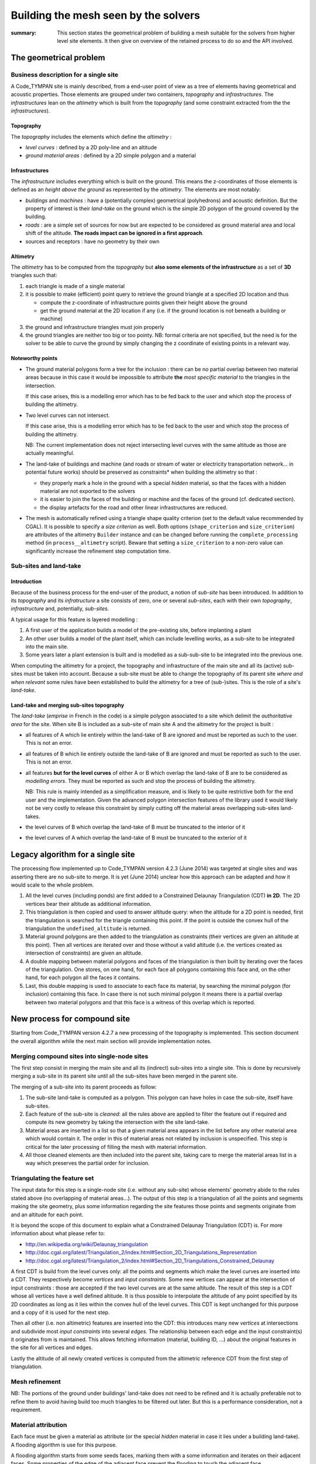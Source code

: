 .. mesh-construction:

=======================================
 Building the mesh seen by the solvers
=======================================

:summary: This section states the geometrical problem of building a
          mesh suitable for the solvers from higher level site
          elements. It then give on overview of the retained process
          to do so and the API involved.

The geometrical problem
=======================

Business description for a single site
--------------------------------------

A Code_TYMPAN site is mainly described, from a end-user point of view
as a tree of elements having geometrical and acoustic
properties. Those elements are grouped under two containers,
*topography* and *infrastructures*. The *infrastructures* lean on the
*altimetry* which is built from the *topography* (and some constraint
extracted from the the *infrastructures*).

Topography
~~~~~~~~~~

The *topography* includes the elements which define the *altimetry* :

- *level curves* : defined by a 2D poly-line and an altitude
- *ground material areas* : defined by a 2D simple polygon and a material

Infrastructures
~~~~~~~~~~~~~~~

The *infrastructure* includes everything which is built on the
ground. This means the z-coordinates of those elements is defined as
an *height above the ground* as represented by the *altimetry*.  The
elements are most notably:

- *buildings* and *machines* : have a (potentially complex)
  geometrical (polyhedrons) and acoustic definition. But the property
  of interest is their *land-take* on the ground which is the simple
  2D polygon of the ground covered by the building.
- *roads* : are a simple set of sources for now but are expected to be
  considered as ground material area and local shift of the
  altitude. **The roads impact can be ignored in a first approach**.
- sources and receptors : have no geometry by their own

Altimetry
~~~~~~~~~

The *altimetry* has to be computed from the *topography* but **also
some elements of the infrastructure** as a set of **3D** triangles
such that:

1. each triangle is made of a single material
2. it is possible to make (efficient) point query to retrieve the ground
   triangle at a specified 2D location and thus

   - compute the z-coordinate of infrastructure points given their
     height above the ground
   - get the ground material at the 2D location if any (i.e. if
     the ground location is not beneath a building or machine)

3. the ground and infrastructure triangles must join properly
4. the ground triangles are neither too big or too pointy. NB:
   formal criteria are not specified, but the need is for the
   solver to be able to curve the ground by simply changing the z
   coordinate of existing points in a relevant way.

Noteworthy points
~~~~~~~~~~~~~~~~~

* The ground material polygons form a tree for the inclusion : there
  can be no partial overlap between two material areas because in this
  case it would be impossible to attribute **the** *most specific
  material* to the triangles in the intersection.

  If this case arises, this is a modelling error which has to be fed
  back to the user and which stop the process of building the altimetry.

* Two level curves can not intersect.

  If this case arise, this is a modelling error which has to be fed
  back to the user and which stop the process of building the altimetry.

  NB: The current implementation does not reject intersecting level
  curves with the same altitude as those are actually meaningful.

* The land-take of buildings and machine (and roads or stream of water
  or electricity transportation network... in potential future works)
  should be preserved as constraints* when building the altimetry so
  that :

  - they properly mark a hole in the ground with a special *hidden*
    material, so that the faces with a hidden material are not
    exported to the solvers
  - it is easier to join the faces of the building or machine and
    the faces of the ground (cf. dedicated section).
  - the display artefacts for the road and other linear
    infrastructures are reduced.

* The mesh is automatically refined using a triangle shape quality criterion
  (set to the default value recommended by CGAL). It is possible to specify a
  *size criterion* as well. Both options (``shape_criterion`` and
  ``size_criterion``) are attributes of the altimetry ``Builder`` instance and
  can be changed before running the ``complete_processing`` method (in
  ``process__altimetry`` script). Beware that setting a ``size_criterion`` to
  a non-zero value can significantly increase the refinement step computation
  time.


Sub-sites and land-take
-----------------------

Introduction
~~~~~~~~~~~~

Because of the business process for the end-user of the product, a
notion of *sub-site* has been introduced. In addition to its
*topography* and its *infratructure* a site consists of zero, one or
several *sub-sites*, each with their own *topography*,
*infrastructure* and, potentially, *sub-sites*.

A typical usage for this feature is layered modelling :

1. A first user of the application builds a model of the pre-existing
   site, before implanting a plant
2. An other user builds a model of the plant itself, which can include
   levelling works, as a sub-site to be integrated into the main site.
3. Some years later a plant extension is built and is modelled as a
   sub-sub-site to be integrated into the previous one.

When computing the altimetry for a project, the topography and
infrastructure of the main site and all its (active) sub-sites must be
taken into account. Because a sub-site must be able to change the
topography of its parent site *where and when relevant* some rules have been
established to build the altimetry for a tree of (sub-)sites. This is
the role of a site's *land-take*.

Land-take and merging sub-sites topography
~~~~~~~~~~~~~~~~~~~~~~~~~~~~~~~~~~~~~~~~~~

The *land-take* (*emprise* in French in the code) is a simple polygon
associated to a site which delimit the *authoritative area* for the
site. When site B is included as a sub-site of main site A and the
altimetry for the project is built :

* all features of A which lie entirely within the land-take of B are
  ignored and must be reported as such to the user. This is not an error.
* all features of B which lie entirely outside the land-take of B are
  ignored and must be reported as such to the user. This is not an error.
* all features **but for the level curves** of either A or B which
  overlap the land-take of B are to be considered as *modelling
  errors*. They must be reported as such and stop the process of
  building the altimetry.

  NB: This rule is mainly intended as a simplification measure, and is
  likely to be quite restrictive both for the end user and the
  implementation. Given the advanced polygon intersection features of
  the library used it would likely not be very costly to release this
  constraint by simply cutting off the material areas overlapping
  sub-sites land-takes.

* the level curves of B which overlap the land-take of B must be
  truncated to the interior of it
* the level curves of A which overlap the land-take of B must be
  truncated to the exterior of it


Legacy algorithm for a single site
==================================

The processing flow implemented up to Code_TYMPAN version 4.2.3
(June 2014) was targeted at single sites and was asserting there are
no sub-site to merge. It is yet (June 2014) unclear how this approach can
be adapted and how it would scale to the whole problem.

1. All the level curves (including ponds) are first added to a
   Constrained Delaunay Triangulation (CDT) **in 2D**. The 2D vertices
   bear their altitude as additional information.

2. This triangulation is then copied and used to answer altitude
   query: when the altitude for a 2D point is needed, first the
   triangulation is searched for the triangle containing this
   point. If the point is outside the convex hull of the triangulation
   the ``undefined_altitude`` is returned.

3. Material ground polygons are then added to the triangulation as
   constraints (their vertices are given an altitude at this
   point). Then all vertices are iterated over and those without a
   valid altitude (i.e. the vertices created as intersection of
   constraints) are given an altitude.

4. A double mapping between material polygons and faces of the
   triangulation is then built by iterating over the faces of the
   triangulation. One stores, on one hand, for each face all polygons
   containing this face and, on the other hand, for each polygon all
   the faces it contains.

5. Last, this double mapping is used to associate to each face its
   material, by searching the minimal polygon (for inclusion)
   containing this face. In case there is not such minimal polygon it
   means there is a partial overlap between two material polygons and
   that this face is a witness of this overlap which is reported.


New process for compound site
=============================

Starting from Code_TYMPAN version 4.2.7 a new processing of the
topography is implemented. This section document the overall algorithm
while the next main section will provide implementation notes.

Merging compound sites into single-node sites
---------------------------------------------

The first step consist in merging the main site and all its (indirect)
sub-sites into a single site. This is done by recursively merging a
sub-site in its parent site until all the sub-sites have been merged in
the parent site.

The merging of a sub-site into its parent proceeds as follow:

1. The sub-site land-take is computed as a polygon. This polygon can
   have holes in case the sub-site, itself have sub-sites.
2. Each feature of the sub-site is *cleaned*: all the rules above are
   applied to filter the feature out if required and compute its new
   geometry by taking the intersection with the site land-take.
3. Material areas are inserted in a list so that a given material area
   appears in the list before any other material area which would
   contain it. The order in this of material areas not related by
   inclusion is unspecified. This step is critical for the later
   processing of filling the mesh with material information.
4. All those cleaned elements are then included into the parent site,
   taking care to merge the material areas list in a way which
   preserves the partial order for inclusion.

Triangulating the feature set
-----------------------------

The input data for this step is a single-node site (i.e. without any
sub-site) whose elements' geometry abide to the rules stated above (no
overlapping of material areas...). The output of this step is a
triangulation of all the points and segments making the site geometry,
plus some information regarding the site features those points and
segments originate from and an altitude for each point.

It is beyond the scope of this document to explain what a Constrained
Delaunay Triangulation (CDT) is. For more information about what
please refer to:

* http://en.wikipedia.org/wiki/Delaunay_triangulation
* http://doc.cgal.org/latest/Triangulation_2/index.html#Section_2D_Triangulations_Representation
* http://doc.cgal.org/latest/Triangulation_2/index.html#Section_2D_Triangulations_Constrained_Delaunay

A first CDT is build from the level curves only: all the points and
segments which make the level curves are inserted into a CDT.  They
respectively become *vertices* and *input constraints*. Some new
vertices can appear at the intersection of input constraints : those
are accepted if the two level curves are at the same altitude.  The
result of this step is a CDT whose all vertices have a well defined
altitude. It is thus possible to interpolate the altitude of any point
specified by its 2D coordinates as long as it lies within the convex
hull of the level curves. This CDT is kept unchanged for this purpose
and a copy of it is used for the next step.

Then all other (i.e. non altimetric) features are inserted into the
CDT: this introduces many new *vertices* at intersections and
subdivide most *input constraints* into several *edges*. The
relationship between each edge and the input constraint(s) it
originates from is maintained. This allows fetching information
(material, building ID, ...) about the original features in the site
for all vertices and edges.

.. todo:: Double check when the mesh refine operation appears

Lastly the altitude of all newly created vertices is computed from the
altimetric reference CDT from the first step of triangulation.


Mesh refinement
---------------

.. todo:: document me once written

NB: The portions of the ground under buildings' land-take does not
need to be refined and it is actually preferable not to refine them to
avoid having build too much triangles to be filtered out later. But
this is a performance consideration, not a requirement.

Material attribution
--------------------

Each face must be given a material as attribute (or the special *hidden*
material in case it lies under a building land-take). A flooding
algorithm is use for this purpose.

A flooding algorithm starts from some seeds faces, marking them with a
some information and iterates on their adjacent faces. Some properties
of the edge of the adjacent face prevent the flooding to touch the
adjacent face.

For material attribution the flooding starts on all faces on the left
hand-side of the polygon delimiting the area (the polygon is expected
to be counter-clock-wise oriented) and stops on edges which originates
in a material area or a building land-take.

NB: For the purpose of marking material the building, land-takes are
considered as material areas with the special *hidden* material,
except that they can overlap other material areas, in which case they
override them. They are thus flooded first, and then the real material
area, starting with the most specific first.


Implementation notes
====================

Resources
=========

CGAL packages
-------------

The packages used for the version 4.2.3 (June 2014) are
CGAL_Polygons_ and CGAL_Triangulation_. The use of the package
CGAL_Mesh_ is planned to handle the refinement of the altimetry.
Those packages will be accessed from Python tanks to the `CGAL Bindings`_.

.. _`CGAL_Polygons`: http://doc.cgal.org/latest/Polygon/index.html#Chapter_2D_Polygon
.. _`CGAL_Triangulation`: http://doc.cgal.org/latest/Triangulation_2/index.html
.. _`CGAL_Mesh`: http://doc.cgal.org/latest/Mesh_2/index.html#Chapter_2D_Conforming_Triangulations_and_Meshes
.. _`CGAL Bindings`: http://code.google.com/p/cgal-bindings/

Shapely
-------

Shapely_ is a Python wrapping of the geogaphical processing library
GEOS_.  It will be used to pre-process the sub-sites geometry before
triangulation and meshing.

.. _Shapely: http://toblerity.org/shapely/index.html
.. _GEOS: http://trac.osgeo.org/geos/
